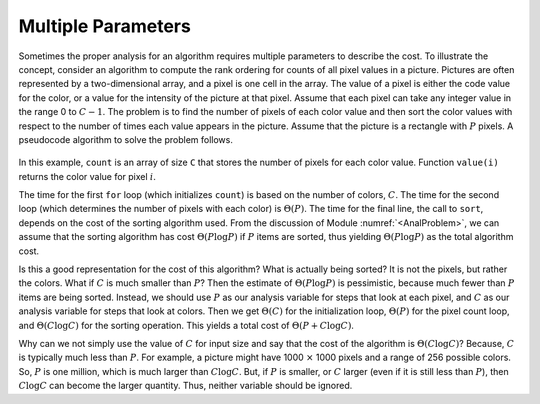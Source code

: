 .. This file is part of the OpenDSA eTextbook project. See
.. http://algoviz.org/OpenDSA for more details.
.. Copyright (c) 2012-2013 by the OpenDSA Project Contributors, and
.. distributed under an MIT open source license.

.. avmetadata::
   :author: Cliff Shaffer
   :requires: algorithm analysis
   :satisfies: analysis multiple parameters
   :topic: Algorithm Analysis

Multiple Parameters
===================

Sometimes the proper analysis for an algorithm requires
multiple parameters to describe the cost.
To illustrate the concept, consider an algorithm to compute
the rank ordering for counts of all pixel values in a picture.
Pictures are often represented by a two-dimensional array, and a
pixel is one cell in the array.
The value of a pixel is either the code value for the color, or a
value for the intensity of the picture at that pixel.
Assume that each pixel can take any integer value in the range 0
to :math:`C - 1`.
The problem is to find the number of pixels of each color
value and then sort the color values with respect to the number
of times each value appears in the picture.
Assume that the picture is a rectangle with :math:`P` pixels.
A pseudocode algorithm to solve the problem follows.

   .. codeinclude:: Misc/Anal.pde 
      :tag: c3p16

In this example, ``count`` is an array of size ``C`` that
stores the number of pixels for each color value.
Function ``value(i)`` returns the color value for pixel :math:`i`.

The time for the first ``for`` loop (which initializes
``count``) is based on the number of colors, :math:`C`.
The time for the second loop (which determines the number of pixels
with each color) is :math:`\Theta(P)`.
The time for the final line, the call to ``sort``, depends on the
cost of the sorting algorithm used.
From the discussion of Module :numref:`<AnalProblem>`, we can assume
that the sorting algorithm has cost :math:`\Theta(P \log P)` if
:math:`P` items are sorted, thus yielding :math:`\Theta(P \log P)` as
the total algorithm cost.

Is this a good representation for the cost of this algorithm?
What is actually being sorted?
It is not the pixels, but rather the colors.
What if :math:`C` is much smaller than :math:`P`?
Then the estimate of :math:`\Theta(P \log P)` is pessimistic,
because much fewer than :math:`P` items are being sorted.
Instead, we should use :math:`P` as our analysis variable for steps
that look at each pixel, and :math:`C` as our analysis variable for
steps that look at colors.
Then we get :math:`\Theta(C)` for the initialization loop,
:math:`\Theta(P)` for the pixel count loop,
and :math:`\Theta(C \log C)` for the sorting operation.
This yields a total cost of :math:`\Theta(P + C \log C)`.

Why can we not simply use the value of :math:`C` for input size and
say that the cost of the algorithm is :math:`\Theta(C \log C)`?
Because, :math:`C` is typically much less than :math:`P`.
For example, a picture might have 1000 :math:`\times` 1000 pixels and
a range of 256 possible colors.
So, :math:`P` is one million, which is much larger than :math:`C \log C`.
But, if :math:`P` is smaller, or :math:`C` larger (even if it is still
less than :math:`P`), then :math:`C \log C` can become the larger
quantity.
Thus, neither variable should be ignored.


.. TODO::
   :type: Exercise

   Write a battery of summary questions
